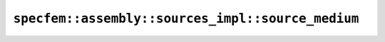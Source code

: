.. _assembly_sources_source_medium:

``specfem::assembly::sources_impl::source_medium``
==================================================


.. doxygenstruct:: specfem::assembly::sources_impl::source_medium
    :members:
    :no-link:
